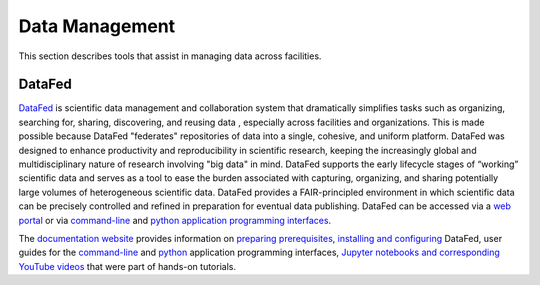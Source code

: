 .. _Data Management:

Data Management
===============

This section describes tools that assist in managing data across facilities.

.. _DataFed:

DataFed
-------

.. image:: ./assets/Cross_Facility_Federation_of_Repositories.png

`DataFed <https://ornl.github.io/DataFed/>`_ is scientific data management and collaboration system that dramatically
simplifies tasks such as organizing, searching for, sharing, discovering, and reusing data
, especially across facilities and organizations.
This is made possible because DataFed "federates" repositories of data into a single, cohesive, and uniform platform.
DataFed was designed to enhance  productivity and reproducibility in scientific research,
keeping the increasingly global and multidisciplinary nature of research involving "big data" in mind.
DataFed supports the early lifecycle stages of “working” scientific data and serves as a tool to ease the burden associated with capturing,
organizing, and sharing potentially large volumes of heterogeneous scientific data.
DataFed provides a FAIR-principled environment in which scientific data can be precisely controlled and refined in preparation for eventual data publishing.
DataFed can be accessed via a `web portal <https://datafed.ornl.gov>`_ or via
`command-line <https://ornl.github.io/DataFed/user/cli/guide.html>`_ and `python application programming interfaces <https://ornl.github.io/DataFed/user/python/high_level_guide.html>`_.

The `documentation website <https://ornl.github.io/DataFed/>`_ provides information on
`preparing prerequisites <https://ornl.github.io/DataFed/system/getting_started.html>`_,
`installing and configuring <https://ornl.github.io/DataFed/user/client/install.html>`_  DataFed,
user guides for the `command-line <https://ornl.github.io/DataFed/user/cli/guide.html>`_ and
`python <https://ornl.github.io/DataFed/user/python/high_level_guide.html>`_ application programming interfaces,
`Jupyter notebooks and corresponding YouTube videos <https://ornl.github.io/DataFed/user/python/notebooks.html>`_ that were part of hands-on tutorials.

